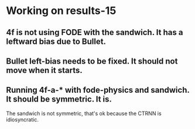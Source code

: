 * Working on results-15
** 4f is not using FODE with the sandwich. It has a leftward bias due to Bullet.
** Bullet left-bias needs to be fixed.  It should not move when it starts.    
** Running 4f-a-* with fode-physics and sandwich.  It should be symmetric.  It is.
   The sandwich is not symmetric, that's ok because the CTRNN is
   idiosyncratic.
